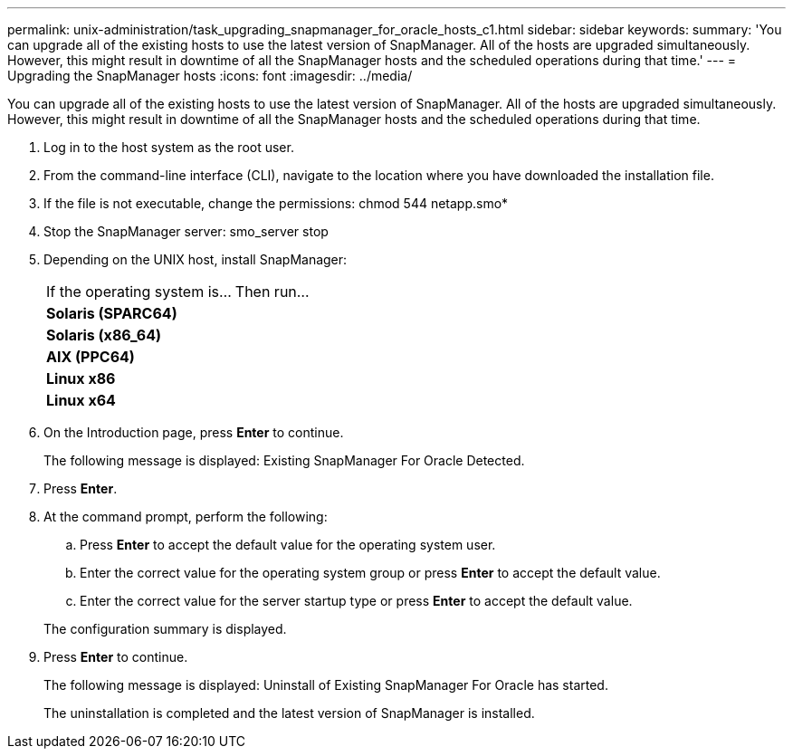 ---
permalink: unix-administration/task_upgrading_snapmanager_for_oracle_hosts_c1.html
sidebar: sidebar
keywords: 
summary: 'You can upgrade all of the existing hosts to use the latest version of SnapManager. All of the hosts are upgraded simultaneously. However, this might result in downtime of all the SnapManager hosts and the scheduled operations during that time.'
---
= Upgrading the SnapManager hosts
:icons: font
:imagesdir: ../media/

[.lead]
You can upgrade all of the existing hosts to use the latest version of SnapManager. All of the hosts are upgraded simultaneously. However, this might result in downtime of all the SnapManager hosts and the scheduled operations during that time.

. Log in to the host system as the root user.
. From the command-line interface (CLI), navigate to the location where you have downloaded the installation file.
. If the file is not executable, change the permissions: chmod 544 netapp.smo*
. Stop the SnapManager server: smo_server stop
. Depending on the UNIX host, install SnapManager:
+
|===
| If the operating system is...| Then run...
a|
*Solaris (SPARC64)*
a|
# ./netapp.smo.sunos-sparc64-version_number.bin
a|
*Solaris (x86_64)*
a|
# ./netapp.smo.sunos-x64-version_number.bin
a|
*AIX (PPC64)*
a|
# ./netapp.smo.aix-ppc64-version_number.bin
a|
*Linux x86*
a|
# ./netapp.smo.linux-x86-version_number.bin
a|
*Linux x64*
a|
# ./netapp.smo.linux-x64-version_number.bin
|===

. On the Introduction page, press *Enter* to continue.
+
The following message is displayed: Existing SnapManager For Oracle Detected.

. Press *Enter*.
. At the command prompt, perform the following:
 .. Press *Enter* to accept the default value for the operating system user.
 .. Enter the correct value for the operating system group or press *Enter* to accept the default value.
 .. Enter the correct value for the server startup type or press *Enter* to accept the default value.

+
The configuration summary is displayed.
. Press *Enter* to continue.
+
The following message is displayed: Uninstall of Existing SnapManager For Oracle has started.
+
The uninstallation is completed and the latest version of SnapManager is installed.
